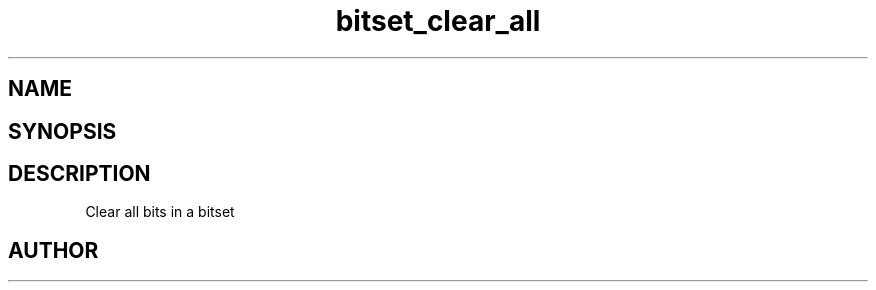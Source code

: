 .TH bitset_clear_all 3
.SH NAME
.Nm bitset_clear_all
.Nd Clear all bits in a bitset
.SH SYNOPSIS
.Fd #include <meta_bitset.h>
.Fo "void bitset_clear_all"
.Fa "bitset b"
.Fc
.SH DESCRIPTION
Clear all bits in a bitset
.SH AUTHOR
.An B. Augestad, bjorn.augestad@gmail.com

